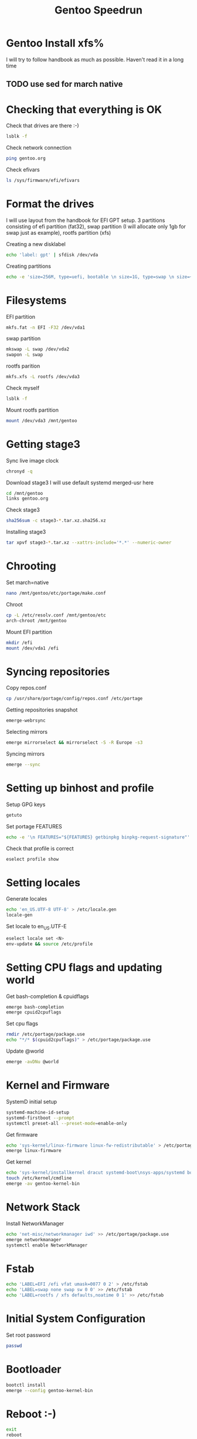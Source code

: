 #+title: Gentoo Speedrun

* Gentoo Install xfs%

I will try to follow handbook as much as possible. Haven't read it
in a long time

** TODO use sed for march native

* Checking that everything is OK

Check that drives are there :-)
#+BEGIN_SRC bash
lsblk -f
#+END_SRC

Check network connection
#+begin_src  bash
ping gentoo.org
#+end_src

Check efivars
#+begin_src bash
ls /sys/firmware/efi/efivars
#+end_src

* Format the drives

I will use layout from the handbook for EFI GPT setup.
3 partitions consisting of efi partition (fat32), swap partition
(I will allocate only 1gb for swap just as example), rootfs partition (xfs)

Creating a new disklabel
#+begin_src bash
echo 'label: gpt' | sfdisk /dev/vda
#+end_src

Creating partitions
#+begin_src bash
echo -e 'size=256M, type=uefi, bootable \n size=1G, type=swap \n size=+, type="linux root x86-64"' | sfdisk /dev/vda
#+end_src

* Filesystems
EFI partition
#+begin_src bash
mkfs.fat -n EFI -F32 /dev/vda1
#+end_src

swap partition
#+begin_src bash
mkswap -L swap /dev/vda2
swapon -L swap
#+end_src

rootfs parition
#+begin_src bash
mkfs.xfs -L rootfs /dev/vda3
#+end_src

Check myself
#+begin_src bash
lsblk -f
#+end_src

Mount rootfs partition
#+begin_src bash
mount /dev/vda3 /mnt/gentoo
#+end_src

* Getting stage3

Sync live image clock
#+begin_src bash
chronyd -q
#+end_src

Download stage3
I will use default systemd merged-usr here
#+begin_src bash
cd /mnt/gentoo
links gentoo.org
#+end_src

Check stage3
#+begin_src bash
sha256sum -c stage3-*.tar.xz.sha256.xz
#+end_src

Installing stage3
#+begin_src bash
tar xpvf stage3-*.tar.xz --xattrs-include='*.*' --numeric-owner
#+end_src

* Chrooting

Set march=native
#+begin_src bash
nano /mnt/gentoo/etc/portage/make.conf
#+end_src

Chroot
#+begin_src bash
cp -L /etc/resolv.conf /mnt/gentoo/etc
arch-chroot /mnt/gentoo
#+end_src

Mount EFI partition
#+begin_src bash
mkdir /efi
mount /dev/vda1 /efi
#+end_src

* Syncing repositories

Copy repos.conf
#+begin_src bash
cp /usr/share/portage/config/repos.conf /etc/portage
#+end_src

Getting repositories snapshot
#+begin_src bash
emerge-webrsync
#+end_src

Selecting mirrors
#+begin_src bash
emerge mirrorselect && mirrorselect -S -R Europe -s3
#+end_src

Syncing mirrors
#+begin_src bash
emerge --sync
#+end_src

* Setting up binhost and profile

Setup GPG keys
#+begin_src bash
getuto
#+end_src

Set portage FEATURES
#+begin_src bash
echo -e '\n FEATURES="${FEATURES} getbinpkg binpkg-request-signature"' >> /etc/portage/make.conf
#+end_src

Check that profile is correct
#+begin_src bash
eselect profile show
#+end_src

* Setting locales

Generate locales
#+begin_src bash
echo 'en_US.UTF-8 UTF-8' > /etc/locale.gen
locale-gen
#+end_src

Set locale to en_US.UTF-E
#+begin_src bash
eselect locale set <N>
env-update && source /etc/profile
#+end_src

* Setting CPU flags and updating world

Get bash-completion & cpuidflags
#+begin_src bash
emerge bash-completion
emerge cpuid2cpuflags
#+end_src

Set cpu flags
#+begin_src bash
rmdir /etc/portage/package.use
echo "*/* $(cpuid2cpuflags)" > /etc/portage/package.use
#+end_src

Update @world
#+begin_src bash
emerge -avDNu @world
#+end_src

* Kernel and Firmware

SystemD initial setup
#+begin_src bash
systemd-machine-id-setup
systemd-firstboot --prompt
systemctl preset-all --preset-mode=enable-only
#+end_src

Get firmware
#+begin_src bash
echo 'sys-kernel/linux-firmware linux-fw-redistributable' > /etc/portage/package.license
emerge linux-firmware
#+end_src

Get kernel
#+begin_src bash
echo 'sys-kernel/installkernel dracut systemd-boot\nsys-apps/systemd boot' >> /etc/portage/package.use
touch /etc/kernel/cmdline
emerge -av gentoo-kernel-bin
#+end_src

* Network Stack

Install NetworkManager
#+begin_src bash
echo 'net-misc/networkmanager iwd' >> /etc/portage/package.use
emerge networkmanager
systemctl enable NetworkManager
#+end_src

* Fstab

#+begin_src bash
echo 'LABEL=EFI /efi vfat umask=0077 0 2' > /etc/fstab
echo 'LABEL=swap none swap sw 0 0' >> /etc/fstab
echo 'LABEL=rootfs / xfs defaults,noatime 0 1' >> /etc/fstab
#+end_src

* Initial System Configuration

Set root password
#+begin_src bash
passwd
#+end_src


* Bootloader
#+begin_src bash
bootctl install
emerge --config gentoo-kernel-bin
#+end_src

* Reboot :-)
#+begin_src bash
exit
reboot
#+end_src
